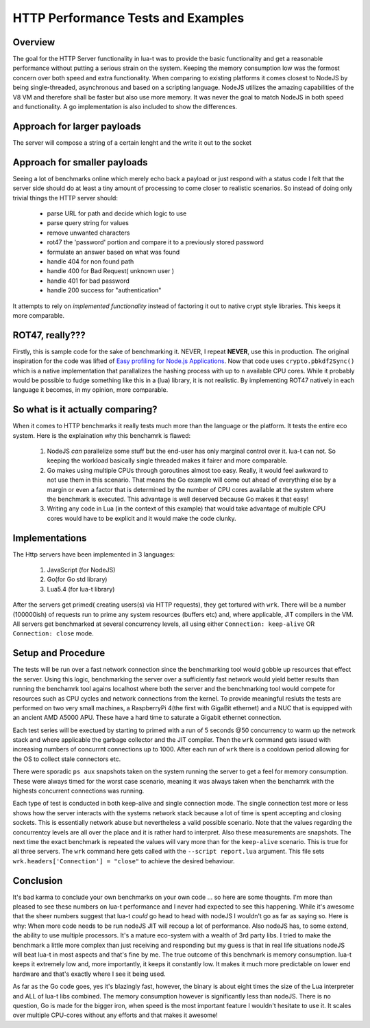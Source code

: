 HTTP Performance Tests and Examples
+++++++++++++++++++++++++++++++++++

Overview
--------

The goal for the HTTP Server functionality in lua-t was to provide the basic
functionality and get a reasonable performance without putting a serious
strain on the system.  Keeping the memory consumption low was the formost
concern over both speed and extra functionality.  When comparing to existing
platforms it comes closest to NodeJS by being single-threaded, asynchronous
and based on a scripting language.  NodeJS utilizes the amazing capabilities
of the V8 VM and therefore shall be faster but also use more memory.  It was
never the goal to match NodeJS in both speed and functionality.  A go
implementation is also included to show the differences.


Approach for larger payloads
----------------------------

The server will compose a string of a certain lenght and the write it out to
the socket 


Approach for smaller payloads
-----------------------------

Seeing a lot of benchmarks online which merely echo back a payload or just
respond with a status code I felt that the server side should do at least a
tiny amount of processing to come closer to realistic scenarios.  So instead
of doing only trivial things the HTTP server should:

 - parse URL for path and decide which logic to use
 - parse query string for values
 - remove unwanted characters
 - rot47 the 'password' portion and compare it to a previously stored
   password
 - formulate an answer based on what was found
 - handle 404 for non found path
 - handle 400 for Bad Request( unknown user )
 - handle 401 for bad password
 - handle 200 success for "authentication"

It attempts to rely on *implemented functionality* instead of factoring it
out to native crypt style libraries.  This keeps it more comparable.


ROT47, really???
----------------

Firstly, this is sample code for the sake of benchmarking it.  NEVER, I
repeat **NEVER**, use this in production.  The original inspiration for the
code was lifted of `Easy profiling for Node.js Applications
<https://nodejs.org/en/docs/guides/simple-profiling/>`_.  Now that code uses
``crypto.pbkdf2Sync()`` which is a native implementation that parallalizes
the hashing process with up to ``n`` available CPU cores.  While it probably
would be possible to fudge something like this in a (lua) library, it is not
realistic.  By implementing ROT47 natively in each language it becomes, in
my opinion, more comparable.


So what is it actually comparing?
---------------------------------

When it comes to HTTP benchmarks it really tests much more than the language
or the platform.  It tests the entire eco system.  Here is the explaination
why this benchamrk is flawed:

 1. NodeJS *can* parallelize some stuff but the end-user has only marginal
    control over it.  lua-t can not.  So keeping the workload basically
    single threaded makes it fairer and more comparable.
 2. Go makes using multiple CPUs through goroutines almost too easy.
    Really, it would feel awkward to not use them in this scenario.  That
    means the Go example will come out ahead of everything else by a margin
    or even a factor that is determined by the number of CPU cores available
    at the system where the benchmark is executed.  This advantage is well
    deserved because Go makes it that easy!
 3. Writing any code in Lua (in the context of this example) that would take
    advantage of multiple CPU cores would have to be explicit and it would
    make the code clunky.


Implementations
---------------

The Http servers have been implemented in 3 languages:

 1. JavaScript (for NodeJS)
 2. Go(for Go std library)
 3. Lua5.4 (for lua-t library)

After the servers get primed( creating users(s) via HTTP requests), they get
tortured with ``wrk``.  There will be a number (100000ish) of requests run
to prime any system resources (buffers etc) and, where applicable, JIT
compilers in the VM.  All servers get benchmarked at several concurrency 
levels, all using either ``Connection: keep-alive`` OR ``Connection: close``
mode.


Setup and Procedure
-------------------

The tests will be run over a fast network connection since the benchmarking
tool would gobble up resources that effect the server.  Using this logic,
benchmarking the server over a sufficiently fast network would yield better
results than running the benchamrk tool agains localhost where both the
server and the benchmarking tool would compete for resources such as CPU
cycles and network connections from the kernel.  To provide meaningful
resluts the tests are performed on two very small machines, a RaspberryPi
4(the first with GigaBit ethernet) and a NUC that is equipped with an
ancient AMD A5000 APU.  These have a hard time to saturate a Gigabit
ethernet connection.

Each test series will be exectued by starting to primed with a run of 5
seconds @50 concurrency to warm up the network stack and where applicable
the garbage collector and the JIT compiler.  Then the ``wrk`` command gets
issued with increasing numbers of concurrnt connections up to 1000.  After
each run of ``wrk`` there is a cooldown period allowing for the OS to
collect stale connectors etc.

There were sporadic ``ps aux`` snapshots taken on the system running the
server to get a feel for memory consumption. These were always timed for the
worst case scenario, meaning it was always taken when the benchamrk with the
highests concurrent connections was running.

Each type of test is conducted in both keep-alive and single connection
mode. The single connection test more or less shows how the server interacts
with the systems network stack because a lot of time is spent accepting and
closing sockets.  This is essentially network abuse but nevertheless a valid
possible scenario.  Note that the values regarding the concurrentcy levels
are all over the place and it is rather hard to interpret.  Also these
measurements are snapshots.  The next time the exact benchmark is repeated
the values will vary more than for the ``keep-alive`` scenario.  This is
true for all three servers.  The ``wrk`` command here gets called with the
``--script report.lua`` argument.  This file sets
``wrk.headers['Connection'] = "close"`` to achieve the desired behaviour.


Conclusion
----------

It's bad karma to conclude your own benchmarks on your own code ... so here
are some thoughts.  I'm more than pleased to see these numbers on lua-t
performance and I never had expected to see this happening.  While it's
awesome that the sheer numbers suggest that lua-t *could* go head to head
with nodeJS I wouldn't go as far as saying so.  Here is why: When more code
needs to be run nodeJS JIT will recoup a lot of performance.  Also nodeJS
has, to some extend, the ability to use multiple processors.  It's a mature
eco-system with a wealth of 3rd party libs.  I tried to make the benchmark a
little more complex than just receiving and responding but my guess is that
in real life situations nodeJS will beat lua-t in most aspects and that's
fine by me.  The true outcome of this benchmark is memory consumption.
lua-t keeps it extremely low and, more importantly, it keeps it constantly
low.  It makes it much more predictable on lower end hardware and that's
exactly where I see it being used.

As far as the Go code goes, yes it's blazingly fast, however, the binary is
about eight times the size of the Lua interpreter and ALL of lua-t libs
combined. The memory consumption however is significantly less than nodeJS.
There is no question, Go is made for the bigger iron, when speed is the most
important feature I wouldn't hesitate to use it.  It scales over multiple
CPU-cores without any efforts and that makes it awesome!
